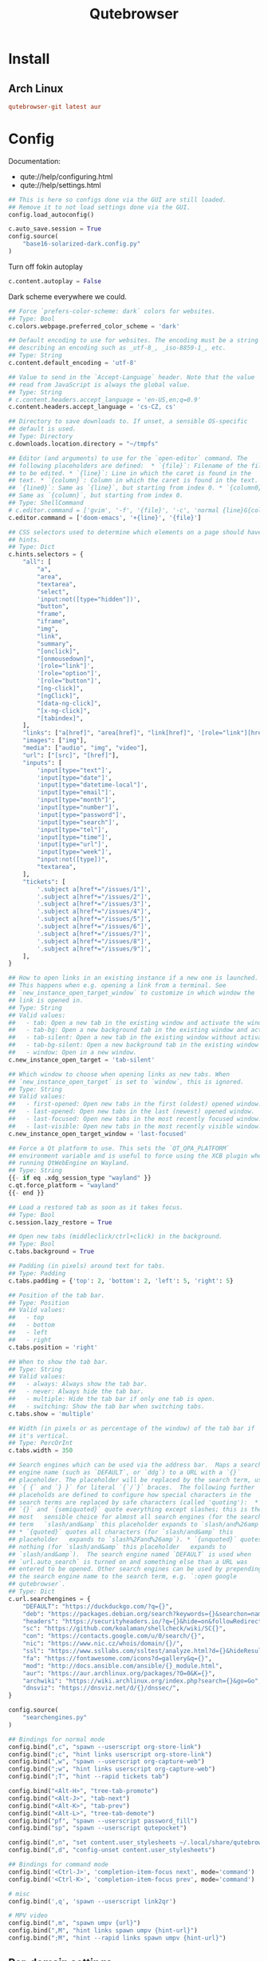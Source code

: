 #+TITLE: Qutebrowser
#+PROPERTY: header-args:python :comments link :tangle-mode (identity #o400) :mkdirp yes :tangle ~/.local/share/chezmoi/private_dot_config/qutebrowser/config.py.tmpl

* Install
** Arch Linux
#+begin_src conf :tangle etc/yupfiles/qutebrowser.yup
qutebrowser-git latest aur
#+end_src

* Config
Documentation:
- qute://help/configuring.html
- qute://help/settings.html
 
#+begin_src python
## This is here so configs done via the GUI are still loaded.
## Remove it to not load settings done via the GUI.
config.load_autoconfig()

c.auto_save.session = True
config.source(
    "base16-solarized-dark.config.py"
)
#+end_src

Turn off fokin autoplay

#+begin_src python
c.content.autoplay = False
#+end_src

Dark scheme everywhere we could.

#+begin_src python
## Force `prefers-color-scheme: dark` colors for websites.
## Type: Bool
c.colors.webpage.preferred_color_scheme = 'dark'

## Default encoding to use for websites. The encoding must be a string
## describing an encoding such as _utf-8_, _iso-8859-1_, etc.
## Type: String
c.content.default_encoding = 'utf-8'

## Value to send in the `Accept-Language` header. Note that the value
## read from JavaScript is always the global value.
## Type: String
# c.content.headers.accept_language = 'en-US,en;q=0.9'
c.content.headers.accept_language = 'cs-CZ, cs'

## Directory to save downloads to. If unset, a sensible OS-specific
## default is used.
## Type: Directory
c.downloads.location.directory = "~/tmpfs"

## Editor (and arguments) to use for the `open-editor` command. The
## following placeholders are defined:  * `{file}`: Filename of the file
## to be edited. * `{line}`: Line in which the caret is found in the
## text. * `{column}`: Column in which the caret is found in the text. *
## `{line0}`: Same as `{line}`, but starting from index 0. * `{column0}`:
## Same as `{column}`, but starting from index 0.
## Type: ShellCommand
# c.editor.command = ['gvim', '-f', '{file}', '-c', 'normal {line}G{column0}l']
c.editor.command = ['doom-emacs', '+{line}', '{file}']

## CSS selectors used to determine which elements on a page should have
## hints.
## Type: Dict
c.hints.selectors = {
    "all": [
        "a",
        "area",
        "textarea",
        "select",
        'input:not([type="hidden"])',
        "button",
        "frame",
        "iframe",
        "img",
        "link",
        "summary",
        "[onclick]",
        "[onmousedown]",
        '[role="link"]',
        '[role="option"]',
        '[role="button"]',
        "[ng-click]",
        "[ngClick]",
        "[data-ng-click]",
        "[x-ng-click]",
        "[tabindex]",
    ],
    "links": ["a[href]", "area[href]", "link[href]", '[role="link"][href]'],
    "images": ["img"],
    "media": ["audio", "img", "video"],
    "url": ["[src]", "[href]"],
    "inputs": [
        'input[type="text"]',
        'input[type="date"]',
        'input[type="datetime-local"]',
        'input[type="email"]',
        'input[type="month"]',
        'input[type="number"]',
        'input[type="password"]',
        'input[type="search"]',
        'input[type="tel"]',
        'input[type="time"]',
        'input[type="url"]',
        'input[type="week"]',
        "input:not([type])",
        "textarea",
    ],
    "tickets": [
        '.subject a[href*="/issues/1"]',
        '.subject a[href*="/issues/2"]',
        '.subject a[href*="/issues/3"]',
        '.subject a[href*="/issues/4"]',
        '.subject a[href*="/issues/5"]',
        '.subject a[href*="/issues/6"]',
        '.subject a[href*="/issues/7"]',
        '.subject a[href*="/issues/8"]',
        '.subject a[href*="/issues/9"]',
    ],
}

## How to open links in an existing instance if a new one is launched.
## This happens when e.g. opening a link from a terminal. See
## `new_instance_open_target_window` to customize in which window the
## link is opened in.
## Type: String
## Valid values:
##   - tab: Open a new tab in the existing window and activate the window.
##   - tab-bg: Open a new background tab in the existing window and activate the window.
##   - tab-silent: Open a new tab in the existing window without activating the window.
##   - tab-bg-silent: Open a new background tab in the existing window without activating the window.
##   - window: Open in a new window.
c.new_instance_open_target = 'tab-silent'

## Which window to choose when opening links as new tabs. When
## `new_instance_open_target` is set to `window`, this is ignored.
## Type: String
## Valid values:
##   - first-opened: Open new tabs in the first (oldest) opened window.
##   - last-opened: Open new tabs in the last (newest) opened window.
##   - last-focused: Open new tabs in the most recently focused window.
##   - last-visible: Open new tabs in the most recently visible window.
c.new_instance_open_target_window = 'last-focused'

## Force a Qt platform to use. This sets the `QT_QPA_PLATFORM`
## environment variable and is useful to force using the XCB plugin when
## running QtWebEngine on Wayland.
## Type: String
{{- if eq .xdg_session_type "wayland" }}
c.qt.force_platform = "wayland"
{{- end }}

## Load a restored tab as soon as it takes focus.
## Type: Bool
c.session.lazy_restore = True

## Open new tabs (middleclick/ctrl+click) in the background.
## Type: Bool
c.tabs.background = True

## Padding (in pixels) around text for tabs.
## Type: Padding
c.tabs.padding = {'top': 2, 'bottom': 2, 'left': 5, 'right': 5}

## Position of the tab bar.
## Type: Position
## Valid values:
##   - top
##   - bottom
##   - left
##   - right
c.tabs.position = 'right'

## When to show the tab bar.
## Type: String
## Valid values:
##   - always: Always show the tab bar.
##   - never: Always hide the tab bar.
##   - multiple: Hide the tab bar if only one tab is open.
##   - switching: Show the tab bar when switching tabs.
c.tabs.show = 'multiple'

## Width (in pixels or as percentage of the window) of the tab bar if
## it's vertical.
## Type: PercOrInt
c.tabs.width = 350

## Search engines which can be used via the address bar.  Maps a search
## engine name (such as `DEFAULT`, or `ddg`) to a URL with a `{}`
## placeholder. The placeholder will be replaced by the search term, use
## `{ {` and `} }` for literal `{`/`}` braces.  The following further
## placeholds are defined to configure how special characters in the
## search terms are replaced by safe characters (called 'quoting'):  *
## `{}` and `{semiquoted}` quote everything except slashes; this is the
## most   sensible choice for almost all search engines (for the search
## term   `slash/and&amp` this placeholder expands to `slash/and%26amp`).
## * `{quoted}` quotes all characters (for `slash/and&amp` this
## placeholder   expands to `slash%2Fand%26amp`). * `{unquoted}` quotes
## nothing (for `slash/and&amp` this placeholder   expands to
## `slash/and&amp`).  The search engine named `DEFAULT` is used when
## `url.auto_search` is turned on and something else than a URL was
## entered to be opened. Other search engines can be used by prepending
## the search engine name to the search term, e.g. `:open google
## qutebrowser`.
## Type: Dict
c.url.searchengines = {
    "DEFAULT": "https://duckduckgo.com/?q={}",
    "deb": "https://packages.debian.org/search?keywords={}&searchon=names&suite=all&section=all",
    "headers": "https://securityheaders.io/?q={}&hide=on&followRedirects=on",
    "sc": "https://github.com/koalaman/shellcheck/wiki/SC{}",
    "con": "https://contacts.google.com/u/0/search/{}",
    "nic": "https://www.nic.cz/whois/domain/{}/",
    "ssl": "https://www.ssllabs.com/ssltest/analyze.html?d={}&hideResults=on&latest",
    "fa": "https://fontawesome.com/icons?d=gallery&q={}",
    "mod": "http://docs.ansible.com/ansible/{}_module.html",
    "aur": "https://aur.archlinux.org/packages/?O=0&K={}",
    "archwiki": "https://wiki.archlinux.org/index.php?search={}&go=Go",
    "dnsviz": "https://dnsviz.net/d/{}/dnssec/",
}

config.source(
    "searchengines.py"
)

## Bindings for normal mode
config.bind(",c", "spawn --userscript org-store-link")
config.bind(";c", "hint links userscript org-store-link")
config.bind(",w", "spawn --userscript org-capture-web")
config.bind(";w", "hint links userscript org-capture-web")
config.bind(";T", "hint --rapid tickets tab")
                  
config.bind("<Alt-H>", "tree-tab-promote")
config.bind("<Alt-J>", "tab-next")
config.bind("<Alt-K>", "tab-prev")
config.bind("<Alt-L>", "tree-tab-demote")
config.bind("pf", "spawn --userscript password_fill")
config.bind("sp", "spawn --userscript qutepocket")

config.bind(",n", "set content.user_stylesheets ~/.local/share/qutebrowser/night.css")
config.bind(",d", "config-unset content.user_stylesheets")

## Bindings for command mode
config.bind('<Ctrl-J>', 'completion-item-focus next', mode='command')
config.bind('<Ctrl-K>', 'completion-item-focus prev', mode='command')

# misc
config.bind(',q', 'spawn --userscript link2qr')

# MPV video
config.bind(",m", "spawn umpv {url}")
config.bind(",M", "hint links spawn umpv {hint-url}")
config.bind(";M", "hint --rapid links spawn umpv {hint-url}")
#+end_src

** Per-domain settings
In Qutebrowser you can made specific settings available only on specific
domains.

*** StyleSheets

*** My Home controls
I need to ignore =c= and =e= keys so I can pass-them through to Lovelace:

Waiting for https://github.com/qutebrowser/qutebrowser/issues/3636

# #+begin_src python
# with config.pattern('*://holly.reddwarf') as p:
#     p.unbind('e')
#     p.unbind('c')
# #+end_src

* Ideas
** TODO qurlshare
Looks interesting and I suppose it could be used from within Emacs too.
https://github.com/sim590/qurlshare

** TODO link2qr
https://plaindrops.de/blog/2019/qutebrowser-and-urls-as-qr-codes/
